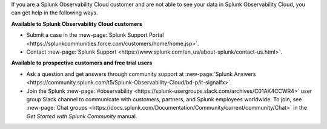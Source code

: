 If you are a Splunk Observability Cloud customer and are not able to see your data in Splunk Observability Cloud, you can get help in the following ways.

:strong:`Available to Splunk Observability Cloud customers`

- Submit a case in the :new-page:`Splunk Support Portal <https://splunkcommunities.force.com/customers/home/home.jsp>`.

- Contact :new-page:`Splunk Support <https://www.splunk.com/en_us/about-splunk/contact-us.html>`.

:strong:`Available to prospective customers and free trial users`

- Ask a question and get answers through community support at :new-page:`Splunk Answers <https://community.splunk.com/t5/Splunk-Observability-Cloud/bd-p/it-signalfx>`.

- Join the Splunk :new-page:`#observability <https://splunk-usergroups.slack.com/archives/C01AK4CCWR4>` user group Slack channel to communicate with customers, partners, and Splunk employees worldwide. To join, see :new-page:`Chat groups <https://docs.splunk.com/Documentation/Community/current/community/Chat>` in the *Get Started with Splunk Community* manual.

